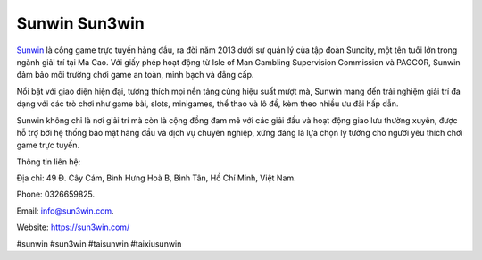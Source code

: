 Sunwin Sun3win
===================================

`Sunwin <https://sun3win.com/>`_ là cổng game trực tuyến hàng đầu, ra đời năm 2013 dưới sự quản lý của tập đoàn Suncity, một tên tuổi lớn trong ngành giải trí tại Ma Cao. Với giấy phép hoạt động từ Isle of Man Gambling Supervision Commission và PAGCOR, Sunwin đảm bảo môi trường chơi game an toàn, minh bạch và đẳng cấp. 

Nổi bật với giao diện hiện đại, tương thích mọi nền tảng cùng hiệu suất mượt mà, Sunwin mang đến trải nghiệm giải trí đa dạng với các trò chơi như game bài, slots, minigames, thể thao và lô đề, kèm theo nhiều ưu đãi hấp dẫn. 

Sunwin không chỉ là nơi giải trí mà còn là cộng đồng đam mê với các giải đấu và hoạt động giao lưu thường xuyên, được hỗ trợ bởi hệ thống bảo mật hàng đầu và dịch vụ chuyên nghiệp, xứng đáng là lựa chọn lý tưởng cho người yêu thích chơi game trực tuyến.

Thông tin liên hệ: 

Địa chỉ: 49 Đ. Cây Cám, Bình Hưng Hoà B, Bình Tân, Hồ Chí Minh, Việt Nam. 

Phone: 0326659825. 

Email: info@sun3win.com. 

Website: https://sun3win.com/ 

#sunwin #sun3win #taisunwin #taixiusunwin
